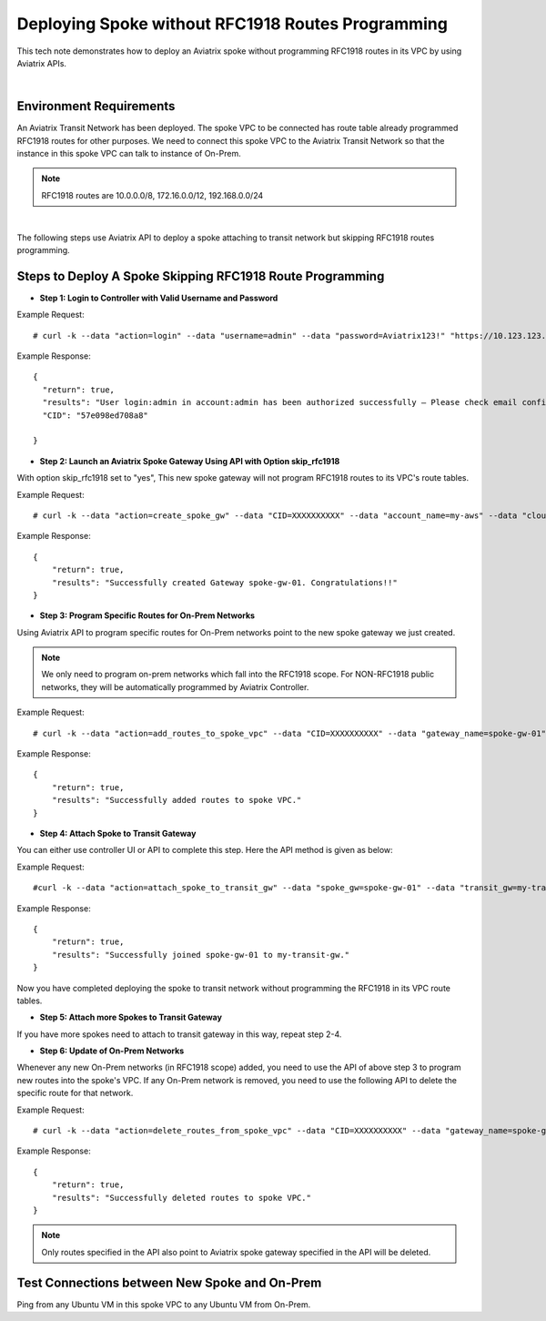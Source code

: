 

.. meta::
   :description: Deploy a spoke that skip rfc1918 route programming
   :keywords: site2cloud, VGW, AWS Global Transit Network, Aviatrix Transit Network, RFC1918


===========================================================================================
Deploying Spoke without RFC1918 Routes Programming
===========================================================================================

This tech note demonstrates how to deploy an Aviatrix spoke without programming RFC1918 routes in its VPC by using
Aviatrix APIs.

|

Environment Requirements
---------------------------------------------------------

An Aviatrix Transit Network has been deployed. The spoke VPC to be connected has route table already programmed RFC1918 routes for other purposes.
We need to connect this spoke VPC to the Aviatrix Transit Network so that the instance in this spoke VPC can talk to
instance of On-Prem.

|image1|

.. note::

   RFC1918 routes are 10.0.0.0/8, 172.16.0.0/12, 192.168.0.0/24

|

The following steps use Aviatrix API to deploy a spoke attaching to transit network but skipping RFC1918 routes programming.

Steps to Deploy A Spoke Skipping RFC1918 Route Programming
-----------------------------------------------------------

+ **Step 1: Login to Controller with Valid Username and Password**

Example Request:

::

    # curl -k --data "action=login" --data "username=admin" --data "password=Aviatrix123!" "https://10.123.123.123/v1/api"

Example Response:

::

    {
      "return": true,
      "results": "User login:admin in account:admin has been authorized successfully — Please check email confirmation.",
      "CID": "57e098ed708a8"

    }


+ **Step 2: Launch an Aviatrix Spoke Gateway Using API with Option skip_rfc1918**

With option skip_rfc1918 set to "yes", This new spoke gateway will not program RFC1918 routes to its VPC's route tables.

Example Request:

::

    # curl -k --data "action=create_spoke_gw" --data "CID=XXXXXXXXXX" --data "account_name=my-aws" --data "cloud_type=1" --data "region=us-west-1" --data "vpc_id=vpc-abcd123~~spoke-vpc-01" --data "public_subnet=10.11.0.0/24~~us-west-1b~~spoke-vpc-01-pubsub" --data "gw_name=spoke-gw-01" --data "gw_size=t2.micro" --data "dns_server=8.8.8.8" --data "nat_enabled=no" --data "tags=k1:v1,k2:v2" --data "skip_rfc1918=yes" "https://CONTROLLER_IP/v1/api"


Example Response:

::

    {
        "return": true,
        "results": "Successfully created Gateway spoke-gw-01. Congratulations!!"
    }


+ **Step 3: Program Specific Routes for On-Prem Networks**

Using Aviatrix API to program specific routes for On-Prem networks point to the new spoke gateway we just created.

.. note::

   We only need to program on-prem networks which fall into the RFC1918 scope. For NON-RFC1918 public networks, they will be
   automatically programmed by Aviatrix Controller.

Example Request:

::

    # curl -k --data "action=add_routes_to_spoke_vpc" --data "CID=XXXXXXXXXX" --data "gateway_name=spoke-gw-01" --data "cidr_list=10.30.0.0/24,172.18.1.0/24,192.168.10.0/24" "https://YOUR_CONTROLLER_IP/v1/api"

Example Response:

::

    {
        "return": true,
        "results": "Successfully added routes to spoke VPC."
    }


+ **Step 4: Attach Spoke to Transit Gateway**

You can either use controller UI or API to complete this step. Here the API method is given as below:

Example Request:

::

    #curl -k --data "action=attach_spoke_to_transit_gw" --data "spoke_gw=spoke-gw-01" --data "transit_gw=my-transit-gw" --data "CID=XXXXX" "https://CONTROLLER_IP/v1/api?"

Example Response:

::

    {
        "return": true,
        "results": "Successfully joined spoke-gw-01 to my-transit-gw."
    }


Now you have completed deploying the spoke to transit network without programming the RFC1918 in its VPC route tables.

|image2|

+ **Step 5: Attach more Spokes to Transit Gateway**

If you have more spokes need to attach to transit gateway in this way, repeat step 2-4.

+ **Step 6: Update of On-Prem Networks**

Whenever any new On-Prem networks (in RFC1918 scope) added, you need to use the API of above step 3 to program new routes
into the spoke's VPC. If any On-Prem network is removed, you need to use the following API to delete the specific route
for that network.

Example Request:

::

    # curl -k --data "action=delete_routes_from_spoke_vpc" --data "CID=XXXXXXXXXX" --data "gateway_name=spoke-gw-01" --data "cidr_list=192.168.10.0/24" "https://YOUR_CONTROLLER_IP/v1/api"

Example Response:

::

    {
        "return": true,
        "results": "Successfully deleted routes to spoke VPC."
    }


.. note::

   Only routes specified in the API also point to Aviatrix spoke gateway specified in the API will be deleted.


Test Connections between New Spoke and On-Prem
----------------------------------------------

Ping from any Ubuntu VM in this spoke VPC to any Ubuntu VM from On-Prem.


.. |image1| image:: spoke_skip1918_media/spoke_skip1918_before.png
   :scale: 100%

.. |image2| image:: spoke_skip1918_media/spoke_skip1918_after.png
   :scale: 100%

.. disqus::
